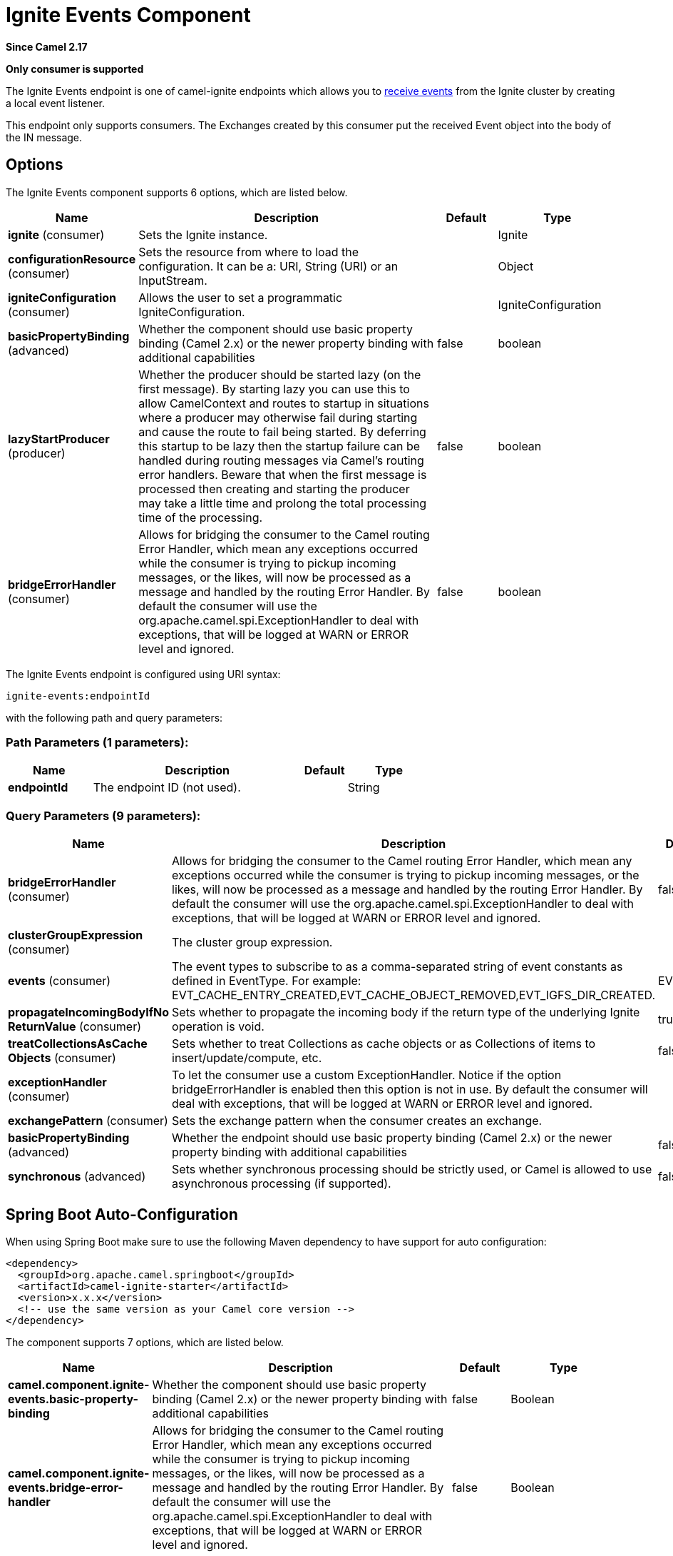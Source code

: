 [[ignite-events-component]]
= Ignite Events Component
:page-source: components/camel-ignite/src/main/docs/ignite-events-component.adoc

*Since Camel 2.17*

// HEADER START
*Only consumer is supported*
// HEADER END

The Ignite Events endpoint is one of camel-ignite endpoints which allows you to https://apacheignite.readme.io/docs/events[receive events] from the Ignite cluster by creating a local event listener.

This endpoint only supports consumers.
The Exchanges created by this consumer put the received Event object into the body of the IN message.

== Options

// component options: START
The Ignite Events component supports 6 options, which are listed below.



[width="100%",cols="2,5,^1,2",options="header"]
|===
| Name | Description | Default | Type
| *ignite* (consumer) | Sets the Ignite instance. |  | Ignite
| *configurationResource* (consumer) | Sets the resource from where to load the configuration. It can be a: URI, String (URI) or an InputStream. |  | Object
| *igniteConfiguration* (consumer) | Allows the user to set a programmatic IgniteConfiguration. |  | IgniteConfiguration
| *basicPropertyBinding* (advanced) | Whether the component should use basic property binding (Camel 2.x) or the newer property binding with additional capabilities | false | boolean
| *lazyStartProducer* (producer) | Whether the producer should be started lazy (on the first message). By starting lazy you can use this to allow CamelContext and routes to startup in situations where a producer may otherwise fail during starting and cause the route to fail being started. By deferring this startup to be lazy then the startup failure can be handled during routing messages via Camel's routing error handlers. Beware that when the first message is processed then creating and starting the producer may take a little time and prolong the total processing time of the processing. | false | boolean
| *bridgeErrorHandler* (consumer) | Allows for bridging the consumer to the Camel routing Error Handler, which mean any exceptions occurred while the consumer is trying to pickup incoming messages, or the likes, will now be processed as a message and handled by the routing Error Handler. By default the consumer will use the org.apache.camel.spi.ExceptionHandler to deal with exceptions, that will be logged at WARN or ERROR level and ignored. | false | boolean
|===
// component options: END

// endpoint options: START
The Ignite Events endpoint is configured using URI syntax:

----
ignite-events:endpointId
----

with the following path and query parameters:

=== Path Parameters (1 parameters):


[width="100%",cols="2,5,^1,2",options="header"]
|===
| Name | Description | Default | Type
| *endpointId* | The endpoint ID (not used). |  | String
|===


=== Query Parameters (9 parameters):


[width="100%",cols="2,5,^1,2",options="header"]
|===
| Name | Description | Default | Type
| *bridgeErrorHandler* (consumer) | Allows for bridging the consumer to the Camel routing Error Handler, which mean any exceptions occurred while the consumer is trying to pickup incoming messages, or the likes, will now be processed as a message and handled by the routing Error Handler. By default the consumer will use the org.apache.camel.spi.ExceptionHandler to deal with exceptions, that will be logged at WARN or ERROR level and ignored. | false | boolean
| *clusterGroupExpression* (consumer) | The cluster group expression. |  | ClusterGroupExpression
| *events* (consumer) | The event types to subscribe to as a comma-separated string of event constants as defined in EventType. For example: EVT_CACHE_ENTRY_CREATED,EVT_CACHE_OBJECT_REMOVED,EVT_IGFS_DIR_CREATED. | EVTS_ALL | String
| *propagateIncomingBodyIfNo ReturnValue* (consumer) | Sets whether to propagate the incoming body if the return type of the underlying Ignite operation is void. | true | boolean
| *treatCollectionsAsCache Objects* (consumer) | Sets whether to treat Collections as cache objects or as Collections of items to insert/update/compute, etc. | false | boolean
| *exceptionHandler* (consumer) | To let the consumer use a custom ExceptionHandler. Notice if the option bridgeErrorHandler is enabled then this option is not in use. By default the consumer will deal with exceptions, that will be logged at WARN or ERROR level and ignored. |  | ExceptionHandler
| *exchangePattern* (consumer) | Sets the exchange pattern when the consumer creates an exchange. |  | ExchangePattern
| *basicPropertyBinding* (advanced) | Whether the endpoint should use basic property binding (Camel 2.x) or the newer property binding with additional capabilities | false | boolean
| *synchronous* (advanced) | Sets whether synchronous processing should be strictly used, or Camel is allowed to use asynchronous processing (if supported). | false | boolean
|===
// endpoint options: END
// spring-boot-auto-configure options: START
== Spring Boot Auto-Configuration

When using Spring Boot make sure to use the following Maven dependency to have support for auto configuration:

[source,xml]
----
<dependency>
  <groupId>org.apache.camel.springboot</groupId>
  <artifactId>camel-ignite-starter</artifactId>
  <version>x.x.x</version>
  <!-- use the same version as your Camel core version -->
</dependency>
----


The component supports 7 options, which are listed below.



[width="100%",cols="2,5,^1,2",options="header"]
|===
| Name | Description | Default | Type
| *camel.component.ignite-events.basic-property-binding* | Whether the component should use basic property binding (Camel 2.x) or the newer property binding with additional capabilities | false | Boolean
| *camel.component.ignite-events.bridge-error-handler* | Allows for bridging the consumer to the Camel routing Error Handler, which mean any exceptions occurred while the consumer is trying to pickup incoming messages, or the likes, will now be processed as a message and handled by the routing Error Handler. By default the consumer will use the org.apache.camel.spi.ExceptionHandler to deal with exceptions, that will be logged at WARN or ERROR level and ignored. | false | Boolean
| *camel.component.ignite-events.configuration-resource* | Sets the resource from where to load the configuration. It can be a: URI, String (URI) or an InputStream. The option is a java.lang.Object type. |  | String
| *camel.component.ignite-events.enabled* | Whether to enable auto configuration of the ignite-events component. This is enabled by default. |  | Boolean
| *camel.component.ignite-events.ignite* | Sets the Ignite instance. The option is a org.apache.ignite.Ignite type. |  | String
| *camel.component.ignite-events.ignite-configuration* | Allows the user to set a programmatic IgniteConfiguration. The option is a org.apache.ignite.configuration.IgniteConfiguration type. |  | String
| *camel.component.ignite-events.lazy-start-producer* | Whether the producer should be started lazy (on the first message). By starting lazy you can use this to allow CamelContext and routes to startup in situations where a producer may otherwise fail during starting and cause the route to fail being started. By deferring this startup to be lazy then the startup failure can be handled during routing messages via Camel's routing error handlers. Beware that when the first message is processed then creating and starting the producer may take a little time and prolong the total processing time of the processing. | false | Boolean
|===
// spring-boot-auto-configure options: END

